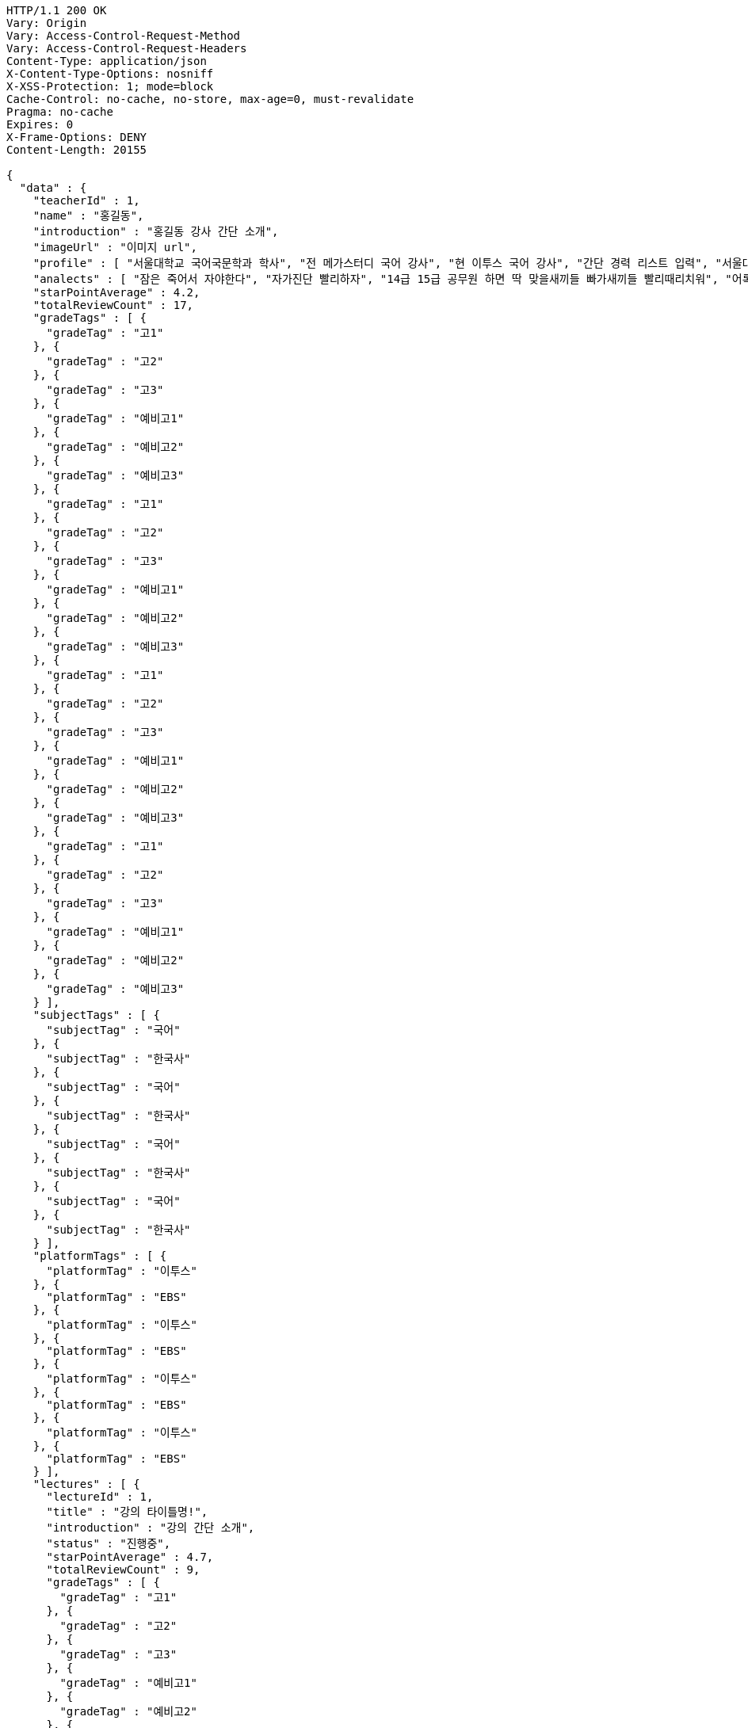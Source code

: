 [source,http,options="nowrap"]
----
HTTP/1.1 200 OK
Vary: Origin
Vary: Access-Control-Request-Method
Vary: Access-Control-Request-Headers
Content-Type: application/json
X-Content-Type-Options: nosniff
X-XSS-Protection: 1; mode=block
Cache-Control: no-cache, no-store, max-age=0, must-revalidate
Pragma: no-cache
Expires: 0
X-Frame-Options: DENY
Content-Length: 20155

{
  "data" : {
    "teacherId" : 1,
    "name" : "홍길동",
    "introduction" : "홍길동 강사 간단 소개",
    "imageUrl" : "이미지 url",
    "profile" : [ "서울대학교 국어국문학과 학사", "전 메가스터디 국어 강사", "현 이투스 국어 강사", "간단 경력 리스트 입력", "서울대학교 국어국문학과 학사", "전 메가스터디 국어 강사", "현 이투스 국어 강사", "간단 경력 리스트 입력", "서울대학교 국어국문학과 학사", "전 메가스터디 국어 강사", "현 이투스 국어 강사", "간단 경력 리스트 입력", "서울대학교 국어국문학과 학사", "전 메가스터디 국어 강사", "현 이투스 국어 강사", "간단 경력 리스트 입력" ],
    "analects" : [ "잠은 죽어서 자야한다", "자가진단 빨리하자", "14급 15급 공무원 하면 딱 맞을새끼들 빠가새끼들 빨리때리치워", "어록 리스트 입력", "잠은 죽어서 자야한다", "자가진단 빨리하자", "14급 15급 공무원 하면 딱 맞을새끼들 빠가새끼들 빨리때리치워", "어록 리스트 입력", "잠은 죽어서 자야한다", "자가진단 빨리하자", "14급 15급 공무원 하면 딱 맞을새끼들 빠가새끼들 빨리때리치워", "어록 리스트 입력", "잠은 죽어서 자야한다", "자가진단 빨리하자", "14급 15급 공무원 하면 딱 맞을새끼들 빠가새끼들 빨리때리치워", "어록 리스트 입력" ],
    "starPointAverage" : 4.2,
    "totalReviewCount" : 17,
    "gradeTags" : [ {
      "gradeTag" : "고1"
    }, {
      "gradeTag" : "고2"
    }, {
      "gradeTag" : "고3"
    }, {
      "gradeTag" : "예비고1"
    }, {
      "gradeTag" : "예비고2"
    }, {
      "gradeTag" : "예비고3"
    }, {
      "gradeTag" : "고1"
    }, {
      "gradeTag" : "고2"
    }, {
      "gradeTag" : "고3"
    }, {
      "gradeTag" : "예비고1"
    }, {
      "gradeTag" : "예비고2"
    }, {
      "gradeTag" : "예비고3"
    }, {
      "gradeTag" : "고1"
    }, {
      "gradeTag" : "고2"
    }, {
      "gradeTag" : "고3"
    }, {
      "gradeTag" : "예비고1"
    }, {
      "gradeTag" : "예비고2"
    }, {
      "gradeTag" : "예비고3"
    }, {
      "gradeTag" : "고1"
    }, {
      "gradeTag" : "고2"
    }, {
      "gradeTag" : "고3"
    }, {
      "gradeTag" : "예비고1"
    }, {
      "gradeTag" : "예비고2"
    }, {
      "gradeTag" : "예비고3"
    } ],
    "subjectTags" : [ {
      "subjectTag" : "국어"
    }, {
      "subjectTag" : "한국사"
    }, {
      "subjectTag" : "국어"
    }, {
      "subjectTag" : "한국사"
    }, {
      "subjectTag" : "국어"
    }, {
      "subjectTag" : "한국사"
    }, {
      "subjectTag" : "국어"
    }, {
      "subjectTag" : "한국사"
    } ],
    "platformTags" : [ {
      "platformTag" : "이투스"
    }, {
      "platformTag" : "EBS"
    }, {
      "platformTag" : "이투스"
    }, {
      "platformTag" : "EBS"
    }, {
      "platformTag" : "이투스"
    }, {
      "platformTag" : "EBS"
    }, {
      "platformTag" : "이투스"
    }, {
      "platformTag" : "EBS"
    } ],
    "lectures" : [ {
      "lectureId" : 1,
      "title" : "강의 타이틀명!",
      "introduction" : "강의 간단 소개",
      "status" : "진행중",
      "starPointAverage" : 4.7,
      "totalReviewCount" : 9,
      "gradeTags" : [ {
        "gradeTag" : "고1"
      }, {
        "gradeTag" : "고2"
      }, {
        "gradeTag" : "고3"
      }, {
        "gradeTag" : "예비고1"
      }, {
        "gradeTag" : "예비고2"
      }, {
        "gradeTag" : "예비고3"
      }, {
        "gradeTag" : "고1"
      }, {
        "gradeTag" : "고2"
      }, {
        "gradeTag" : "고3"
      }, {
        "gradeTag" : "예비고1"
      }, {
        "gradeTag" : "예비고2"
      }, {
        "gradeTag" : "예비고3"
      }, {
        "gradeTag" : "고1"
      }, {
        "gradeTag" : "고2"
      }, {
        "gradeTag" : "고3"
      }, {
        "gradeTag" : "예비고1"
      }, {
        "gradeTag" : "예비고2"
      }, {
        "gradeTag" : "예비고3"
      }, {
        "gradeTag" : "고1"
      }, {
        "gradeTag" : "고2"
      }, {
        "gradeTag" : "고3"
      }, {
        "gradeTag" : "예비고1"
      }, {
        "gradeTag" : "예비고2"
      }, {
        "gradeTag" : "예비고3"
      } ],
      "subjectTags" : [ {
        "subjectTag" : "국어"
      }, {
        "subjectTag" : "한국사"
      }, {
        "subjectTag" : "국어"
      }, {
        "subjectTag" : "한국사"
      }, {
        "subjectTag" : "국어"
      }, {
        "subjectTag" : "한국사"
      }, {
        "subjectTag" : "국어"
      }, {
        "subjectTag" : "한국사"
      } ],
      "platformTags" : [ {
        "platformTag" : "이투스"
      }, {
        "platformTag" : "EBS"
      }, {
        "platformTag" : "이투스"
      }, {
        "platformTag" : "EBS"
      }, {
        "platformTag" : "이투스"
      }, {
        "platformTag" : "EBS"
      }, {
        "platformTag" : "이투스"
      }, {
        "platformTag" : "EBS"
      } ],
      "teacher" : {
        "teacherId" : 1,
        "name" : "홍길동",
        "starPointAverage" : 0.0
      }
    }, {
      "lectureId" : 1,
      "title" : "강의 타이틀명!",
      "introduction" : "강의 간단 소개",
      "status" : "진행중",
      "starPointAverage" : 4.7,
      "totalReviewCount" : 9,
      "gradeTags" : [ {
        "gradeTag" : "고1"
      }, {
        "gradeTag" : "고2"
      }, {
        "gradeTag" : "고3"
      }, {
        "gradeTag" : "예비고1"
      }, {
        "gradeTag" : "예비고2"
      }, {
        "gradeTag" : "예비고3"
      }, {
        "gradeTag" : "고1"
      }, {
        "gradeTag" : "고2"
      }, {
        "gradeTag" : "고3"
      }, {
        "gradeTag" : "예비고1"
      }, {
        "gradeTag" : "예비고2"
      }, {
        "gradeTag" : "예비고3"
      }, {
        "gradeTag" : "고1"
      }, {
        "gradeTag" : "고2"
      }, {
        "gradeTag" : "고3"
      }, {
        "gradeTag" : "예비고1"
      }, {
        "gradeTag" : "예비고2"
      }, {
        "gradeTag" : "예비고3"
      }, {
        "gradeTag" : "고1"
      }, {
        "gradeTag" : "고2"
      }, {
        "gradeTag" : "고3"
      }, {
        "gradeTag" : "예비고1"
      }, {
        "gradeTag" : "예비고2"
      }, {
        "gradeTag" : "예비고3"
      } ],
      "subjectTags" : [ {
        "subjectTag" : "국어"
      }, {
        "subjectTag" : "한국사"
      }, {
        "subjectTag" : "국어"
      }, {
        "subjectTag" : "한국사"
      }, {
        "subjectTag" : "국어"
      }, {
        "subjectTag" : "한국사"
      }, {
        "subjectTag" : "국어"
      }, {
        "subjectTag" : "한국사"
      } ],
      "platformTags" : [ {
        "platformTag" : "이투스"
      }, {
        "platformTag" : "EBS"
      }, {
        "platformTag" : "이투스"
      }, {
        "platformTag" : "EBS"
      }, {
        "platformTag" : "이투스"
      }, {
        "platformTag" : "EBS"
      }, {
        "platformTag" : "이투스"
      }, {
        "platformTag" : "EBS"
      } ],
      "teacher" : {
        "teacherId" : 1,
        "name" : "홍길동",
        "starPointAverage" : 0.0
      }
    }, {
      "lectureId" : 1,
      "title" : "강의 타이틀명!",
      "introduction" : "강의 간단 소개",
      "status" : "진행중",
      "starPointAverage" : 4.7,
      "totalReviewCount" : 9,
      "gradeTags" : [ {
        "gradeTag" : "고1"
      }, {
        "gradeTag" : "고2"
      }, {
        "gradeTag" : "고3"
      }, {
        "gradeTag" : "예비고1"
      }, {
        "gradeTag" : "예비고2"
      }, {
        "gradeTag" : "예비고3"
      }, {
        "gradeTag" : "고1"
      }, {
        "gradeTag" : "고2"
      }, {
        "gradeTag" : "고3"
      }, {
        "gradeTag" : "예비고1"
      }, {
        "gradeTag" : "예비고2"
      }, {
        "gradeTag" : "예비고3"
      }, {
        "gradeTag" : "고1"
      }, {
        "gradeTag" : "고2"
      }, {
        "gradeTag" : "고3"
      }, {
        "gradeTag" : "예비고1"
      }, {
        "gradeTag" : "예비고2"
      }, {
        "gradeTag" : "예비고3"
      }, {
        "gradeTag" : "고1"
      }, {
        "gradeTag" : "고2"
      }, {
        "gradeTag" : "고3"
      }, {
        "gradeTag" : "예비고1"
      }, {
        "gradeTag" : "예비고2"
      }, {
        "gradeTag" : "예비고3"
      } ],
      "subjectTags" : [ {
        "subjectTag" : "국어"
      }, {
        "subjectTag" : "한국사"
      }, {
        "subjectTag" : "국어"
      }, {
        "subjectTag" : "한국사"
      }, {
        "subjectTag" : "국어"
      }, {
        "subjectTag" : "한국사"
      }, {
        "subjectTag" : "국어"
      }, {
        "subjectTag" : "한국사"
      } ],
      "platformTags" : [ {
        "platformTag" : "이투스"
      }, {
        "platformTag" : "EBS"
      }, {
        "platformTag" : "이투스"
      }, {
        "platformTag" : "EBS"
      }, {
        "platformTag" : "이투스"
      }, {
        "platformTag" : "EBS"
      }, {
        "platformTag" : "이투스"
      }, {
        "platformTag" : "EBS"
      } ],
      "teacher" : {
        "teacherId" : 1,
        "name" : "홍길동",
        "starPointAverage" : 0.0
      }
    }, {
      "lectureId" : 1,
      "title" : "강의 타이틀명!",
      "introduction" : "강의 간단 소개",
      "status" : "진행중",
      "starPointAverage" : 4.7,
      "totalReviewCount" : 9,
      "gradeTags" : [ {
        "gradeTag" : "고1"
      }, {
        "gradeTag" : "고2"
      }, {
        "gradeTag" : "고3"
      }, {
        "gradeTag" : "예비고1"
      }, {
        "gradeTag" : "예비고2"
      }, {
        "gradeTag" : "예비고3"
      }, {
        "gradeTag" : "고1"
      }, {
        "gradeTag" : "고2"
      }, {
        "gradeTag" : "고3"
      }, {
        "gradeTag" : "예비고1"
      }, {
        "gradeTag" : "예비고2"
      }, {
        "gradeTag" : "예비고3"
      }, {
        "gradeTag" : "고1"
      }, {
        "gradeTag" : "고2"
      }, {
        "gradeTag" : "고3"
      }, {
        "gradeTag" : "예비고1"
      }, {
        "gradeTag" : "예비고2"
      }, {
        "gradeTag" : "예비고3"
      }, {
        "gradeTag" : "고1"
      }, {
        "gradeTag" : "고2"
      }, {
        "gradeTag" : "고3"
      }, {
        "gradeTag" : "예비고1"
      }, {
        "gradeTag" : "예비고2"
      }, {
        "gradeTag" : "예비고3"
      } ],
      "subjectTags" : [ {
        "subjectTag" : "국어"
      }, {
        "subjectTag" : "한국사"
      }, {
        "subjectTag" : "국어"
      }, {
        "subjectTag" : "한국사"
      }, {
        "subjectTag" : "국어"
      }, {
        "subjectTag" : "한국사"
      }, {
        "subjectTag" : "국어"
      }, {
        "subjectTag" : "한국사"
      } ],
      "platformTags" : [ {
        "platformTag" : "이투스"
      }, {
        "platformTag" : "EBS"
      }, {
        "platformTag" : "이투스"
      }, {
        "platformTag" : "EBS"
      }, {
        "platformTag" : "이투스"
      }, {
        "platformTag" : "EBS"
      }, {
        "platformTag" : "이투스"
      }, {
        "platformTag" : "EBS"
      } ],
      "teacher" : {
        "teacherId" : 1,
        "name" : "홍길동",
        "starPointAverage" : 0.0
      }
    }, {
      "lectureId" : 1,
      "title" : "강의 타이틀명!",
      "introduction" : "강의 간단 소개",
      "status" : "진행중",
      "starPointAverage" : 4.7,
      "totalReviewCount" : 9,
      "gradeTags" : [ {
        "gradeTag" : "고1"
      }, {
        "gradeTag" : "고2"
      }, {
        "gradeTag" : "고3"
      }, {
        "gradeTag" : "예비고1"
      }, {
        "gradeTag" : "예비고2"
      }, {
        "gradeTag" : "예비고3"
      }, {
        "gradeTag" : "고1"
      }, {
        "gradeTag" : "고2"
      }, {
        "gradeTag" : "고3"
      }, {
        "gradeTag" : "예비고1"
      }, {
        "gradeTag" : "예비고2"
      }, {
        "gradeTag" : "예비고3"
      }, {
        "gradeTag" : "고1"
      }, {
        "gradeTag" : "고2"
      }, {
        "gradeTag" : "고3"
      }, {
        "gradeTag" : "예비고1"
      }, {
        "gradeTag" : "예비고2"
      }, {
        "gradeTag" : "예비고3"
      }, {
        "gradeTag" : "고1"
      }, {
        "gradeTag" : "고2"
      }, {
        "gradeTag" : "고3"
      }, {
        "gradeTag" : "예비고1"
      }, {
        "gradeTag" : "예비고2"
      }, {
        "gradeTag" : "예비고3"
      } ],
      "subjectTags" : [ {
        "subjectTag" : "국어"
      }, {
        "subjectTag" : "한국사"
      }, {
        "subjectTag" : "국어"
      }, {
        "subjectTag" : "한국사"
      }, {
        "subjectTag" : "국어"
      }, {
        "subjectTag" : "한국사"
      }, {
        "subjectTag" : "국어"
      }, {
        "subjectTag" : "한국사"
      } ],
      "platformTags" : [ {
        "platformTag" : "이투스"
      }, {
        "platformTag" : "EBS"
      }, {
        "platformTag" : "이투스"
      }, {
        "platformTag" : "EBS"
      }, {
        "platformTag" : "이투스"
      }, {
        "platformTag" : "EBS"
      }, {
        "platformTag" : "이투스"
      }, {
        "platformTag" : "EBS"
      } ],
      "teacher" : {
        "teacherId" : 1,
        "name" : "홍길동",
        "starPointAverage" : 0.0
      }
    }, {
      "lectureId" : 1,
      "title" : "강의 타이틀명!",
      "introduction" : "강의 간단 소개",
      "status" : "진행중",
      "starPointAverage" : 4.7,
      "totalReviewCount" : 9,
      "gradeTags" : [ {
        "gradeTag" : "고1"
      }, {
        "gradeTag" : "고2"
      }, {
        "gradeTag" : "고3"
      }, {
        "gradeTag" : "예비고1"
      }, {
        "gradeTag" : "예비고2"
      }, {
        "gradeTag" : "예비고3"
      }, {
        "gradeTag" : "고1"
      }, {
        "gradeTag" : "고2"
      }, {
        "gradeTag" : "고3"
      }, {
        "gradeTag" : "예비고1"
      }, {
        "gradeTag" : "예비고2"
      }, {
        "gradeTag" : "예비고3"
      }, {
        "gradeTag" : "고1"
      }, {
        "gradeTag" : "고2"
      }, {
        "gradeTag" : "고3"
      }, {
        "gradeTag" : "예비고1"
      }, {
        "gradeTag" : "예비고2"
      }, {
        "gradeTag" : "예비고3"
      }, {
        "gradeTag" : "고1"
      }, {
        "gradeTag" : "고2"
      }, {
        "gradeTag" : "고3"
      }, {
        "gradeTag" : "예비고1"
      }, {
        "gradeTag" : "예비고2"
      }, {
        "gradeTag" : "예비고3"
      } ],
      "subjectTags" : [ {
        "subjectTag" : "국어"
      }, {
        "subjectTag" : "한국사"
      }, {
        "subjectTag" : "국어"
      }, {
        "subjectTag" : "한국사"
      }, {
        "subjectTag" : "국어"
      }, {
        "subjectTag" : "한국사"
      }, {
        "subjectTag" : "국어"
      }, {
        "subjectTag" : "한국사"
      } ],
      "platformTags" : [ {
        "platformTag" : "이투스"
      }, {
        "platformTag" : "EBS"
      }, {
        "platformTag" : "이투스"
      }, {
        "platformTag" : "EBS"
      }, {
        "platformTag" : "이투스"
      }, {
        "platformTag" : "EBS"
      }, {
        "platformTag" : "이투스"
      }, {
        "platformTag" : "EBS"
      } ],
      "teacher" : {
        "teacherId" : 1,
        "name" : "홍길동",
        "starPointAverage" : 0.0
      }
    }, {
      "lectureId" : 1,
      "title" : "강의 타이틀명!",
      "introduction" : "강의 간단 소개",
      "status" : "진행중",
      "starPointAverage" : 4.7,
      "totalReviewCount" : 9,
      "gradeTags" : [ {
        "gradeTag" : "고1"
      }, {
        "gradeTag" : "고2"
      }, {
        "gradeTag" : "고3"
      }, {
        "gradeTag" : "예비고1"
      }, {
        "gradeTag" : "예비고2"
      }, {
        "gradeTag" : "예비고3"
      }, {
        "gradeTag" : "고1"
      }, {
        "gradeTag" : "고2"
      }, {
        "gradeTag" : "고3"
      }, {
        "gradeTag" : "예비고1"
      }, {
        "gradeTag" : "예비고2"
      }, {
        "gradeTag" : "예비고3"
      }, {
        "gradeTag" : "고1"
      }, {
        "gradeTag" : "고2"
      }, {
        "gradeTag" : "고3"
      }, {
        "gradeTag" : "예비고1"
      }, {
        "gradeTag" : "예비고2"
      }, {
        "gradeTag" : "예비고3"
      }, {
        "gradeTag" : "고1"
      }, {
        "gradeTag" : "고2"
      }, {
        "gradeTag" : "고3"
      }, {
        "gradeTag" : "예비고1"
      }, {
        "gradeTag" : "예비고2"
      }, {
        "gradeTag" : "예비고3"
      } ],
      "subjectTags" : [ {
        "subjectTag" : "국어"
      }, {
        "subjectTag" : "한국사"
      }, {
        "subjectTag" : "국어"
      }, {
        "subjectTag" : "한국사"
      }, {
        "subjectTag" : "국어"
      }, {
        "subjectTag" : "한국사"
      }, {
        "subjectTag" : "국어"
      }, {
        "subjectTag" : "한국사"
      } ],
      "platformTags" : [ {
        "platformTag" : "이투스"
      }, {
        "platformTag" : "EBS"
      }, {
        "platformTag" : "이투스"
      }, {
        "platformTag" : "EBS"
      }, {
        "platformTag" : "이투스"
      }, {
        "platformTag" : "EBS"
      }, {
        "platformTag" : "이투스"
      }, {
        "platformTag" : "EBS"
      } ],
      "teacher" : {
        "teacherId" : 1,
        "name" : "홍길동",
        "starPointAverage" : 0.0
      }
    }, {
      "lectureId" : 1,
      "title" : "강의 타이틀명!",
      "introduction" : "강의 간단 소개",
      "status" : "진행중",
      "starPointAverage" : 4.7,
      "totalReviewCount" : 9,
      "gradeTags" : [ {
        "gradeTag" : "고1"
      }, {
        "gradeTag" : "고2"
      }, {
        "gradeTag" : "고3"
      }, {
        "gradeTag" : "예비고1"
      }, {
        "gradeTag" : "예비고2"
      }, {
        "gradeTag" : "예비고3"
      }, {
        "gradeTag" : "고1"
      }, {
        "gradeTag" : "고2"
      }, {
        "gradeTag" : "고3"
      }, {
        "gradeTag" : "예비고1"
      }, {
        "gradeTag" : "예비고2"
      }, {
        "gradeTag" : "예비고3"
      }, {
        "gradeTag" : "고1"
      }, {
        "gradeTag" : "고2"
      }, {
        "gradeTag" : "고3"
      }, {
        "gradeTag" : "예비고1"
      }, {
        "gradeTag" : "예비고2"
      }, {
        "gradeTag" : "예비고3"
      }, {
        "gradeTag" : "고1"
      }, {
        "gradeTag" : "고2"
      }, {
        "gradeTag" : "고3"
      }, {
        "gradeTag" : "예비고1"
      }, {
        "gradeTag" : "예비고2"
      }, {
        "gradeTag" : "예비고3"
      } ],
      "subjectTags" : [ {
        "subjectTag" : "국어"
      }, {
        "subjectTag" : "한국사"
      }, {
        "subjectTag" : "국어"
      }, {
        "subjectTag" : "한국사"
      }, {
        "subjectTag" : "국어"
      }, {
        "subjectTag" : "한국사"
      }, {
        "subjectTag" : "국어"
      }, {
        "subjectTag" : "한국사"
      } ],
      "platformTags" : [ {
        "platformTag" : "이투스"
      }, {
        "platformTag" : "EBS"
      }, {
        "platformTag" : "이투스"
      }, {
        "platformTag" : "EBS"
      }, {
        "platformTag" : "이투스"
      }, {
        "platformTag" : "EBS"
      }, {
        "platformTag" : "이투스"
      }, {
        "platformTag" : "EBS"
      } ],
      "teacher" : {
        "teacherId" : 1,
        "name" : "홍길동",
        "starPointAverage" : 0.0
      }
    } ]
  }
}
----